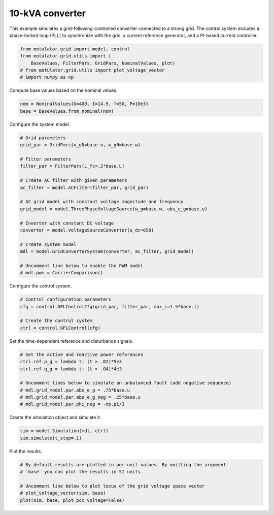 
.. DO NOT EDIT.
.. THIS FILE WAS AUTOMATICALLY GENERATED BY SPHINX-GALLERY.
.. TO MAKE CHANGES, EDIT THE SOURCE PYTHON FILE:
.. "grid_examples/grid_following/plot_gfl_10kva.py"
.. LINE NUMBERS ARE GIVEN BELOW.

.. only:: html

    .. note::
        :class: sphx-glr-download-link-note

        :ref:`Go to the end <sphx_glr_download_grid_examples_grid_following_plot_gfl_10kva.py>`
        to download the full example code.

.. rst-class:: sphx-glr-example-title

.. _sphx_glr_grid_examples_grid_following_plot_gfl_10kva.py:


10-kVA converter
================
    
This example simulates a grid-following-controlled converter connected to a
strong grid. The control system includes a phase-locked loop (PLL) to
synchronize with the grid, a current reference generator, and a PI-based
current controller.

.. GENERATED FROM PYTHON SOURCE LINES 13-19

.. code-block:: Python

    from motulator.grid import model, control
    from motulator.grid.utils import (
        BaseValues, FilterPars, GridPars, NominalValues, plot)
    # from motulator.grid.utils import plot_voltage_vector
    # import numpy as np








.. GENERATED FROM PYTHON SOURCE LINES 20-21

Compute base values based on the nominal values.

.. GENERATED FROM PYTHON SOURCE LINES 21-25

.. code-block:: Python


    nom = NominalValues(U=400, I=14.5, f=50, P=10e3)
    base = BaseValues.from_nominal(nom)








.. GENERATED FROM PYTHON SOURCE LINES 26-27

Configure the system model.

.. GENERATED FROM PYTHON SOURCE LINES 27-49

.. code-block:: Python


    # Grid parameters
    grid_par = GridPars(u_gN=base.u, w_gN=base.w)

    # Filter parameters
    filter_par = FilterPars(L_fc=.2*base.L)

    # Create AC filter with given parameters
    ac_filter = model.ACFilter(filter_par, grid_par)

    # AC grid model with constant voltage magnitude and frequency
    grid_model = model.ThreePhaseVoltageSource(w_g=base.w, abs_e_g=base.u)

    # Inverter with constant DC voltage
    converter = model.VoltageSourceConverter(u_dc=650)

    # Create system model
    mdl = model.GridConverterSystem(converter, ac_filter, grid_model)

    # Uncomment line below to enable the PWM model
    # mdl.pwm = CarrierComparison()








.. GENERATED FROM PYTHON SOURCE LINES 50-51

Configure the control system.

.. GENERATED FROM PYTHON SOURCE LINES 51-58

.. code-block:: Python


    # Control configuration parameters
    cfg = control.GFLControlCfg(grid_par, filter_par, max_i=1.5*base.i)

    # Create the control system
    ctrl = control.GFLControl(cfg)








.. GENERATED FROM PYTHON SOURCE LINES 59-60

Set the time-dependent reference and disturbance signals.

.. GENERATED FROM PYTHON SOURCE LINES 60-70

.. code-block:: Python


    # Set the active and reactive power references
    ctrl.ref.p_g = lambda t: (t > .02)*5e3
    ctrl.ref.q_g = lambda t: (t > .04)*4e3

    # Uncomment lines below to simulate an unbalanced fault (add negative sequence)
    # mdl.grid_model.par.abs_e_g = .75*base.u
    # mdl.grid_model.par.abs_e_g_neg = .25*base.u
    # mdl.grid_model.par.phi_neg = -np.pi/3








.. GENERATED FROM PYTHON SOURCE LINES 71-72

Create the simulation object and simulate it.

.. GENERATED FROM PYTHON SOURCE LINES 72-76

.. code-block:: Python


    sim = model.Simulation(mdl, ctrl)
    sim.simulate(t_stop=.1)








.. GENERATED FROM PYTHON SOURCE LINES 77-78

Plot the results.

.. GENERATED FROM PYTHON SOURCE LINES 78-85

.. code-block:: Python


    # By default results are plotted in per-unit values. By omitting the argument
    # `base` you can plot the results in SI units.

    # Uncomment line below to plot locus of the grid voltage space vector
    # plot_voltage_vector(sim, base)
    plot(sim, base, plot_pcc_voltage=False)



.. rst-class:: sphx-glr-horizontal


    *

      .. image-sg:: /grid_examples/grid_following/images/sphx_glr_plot_gfl_10kva_001.png
         :alt: plot gfl 10kva
         :srcset: /grid_examples/grid_following/images/sphx_glr_plot_gfl_10kva_001.png
         :class: sphx-glr-multi-img

    *

      .. image-sg:: /grid_examples/grid_following/images/sphx_glr_plot_gfl_10kva_002.png
         :alt: plot gfl 10kva
         :srcset: /grid_examples/grid_following/images/sphx_glr_plot_gfl_10kva_002.png
         :class: sphx-glr-multi-img






.. rst-class:: sphx-glr-timing

   **Total running time of the script:** (0 minutes 1.300 seconds)


.. _sphx_glr_download_grid_examples_grid_following_plot_gfl_10kva.py:

.. only:: html

  .. container:: sphx-glr-footer sphx-glr-footer-example

    .. container:: sphx-glr-download sphx-glr-download-jupyter

      :download:`Download Jupyter notebook: plot_gfl_10kva.ipynb <plot_gfl_10kva.ipynb>`

    .. container:: sphx-glr-download sphx-glr-download-python

      :download:`Download Python source code: plot_gfl_10kva.py <plot_gfl_10kva.py>`

    .. container:: sphx-glr-download sphx-glr-download-zip

      :download:`Download zipped: plot_gfl_10kva.zip <plot_gfl_10kva.zip>`


.. only:: html

 .. rst-class:: sphx-glr-signature

    `Gallery generated by Sphinx-Gallery <https://sphinx-gallery.github.io>`_
